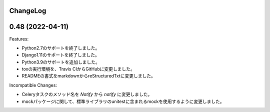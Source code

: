 ChangeLog
=========

0.48 (2022-04-11)
===================

Features:

- Python2.7のサポートを終了しました。
- Django1.11のサポートを終了しました。
- Python3.9のサポートを追加しました。
- toxの実行環境を、Travis CIからGitHubに変更しました。
- READMEの書式をmarkdownからreStructuredTxtに変更しました。　

Incompatible Changes:

- Celeryタスクのメソッド名を `Notify` から `notify` に変更しました。
- mockパッケージに関して、標準ライブラリのunitestに含まれるmockを使用するように変更しました。
